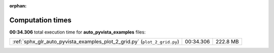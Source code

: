
:orphan:

.. _sphx_glr_auto_pyvista_examples_sg_execution_times:

Computation times
=================
**00:34.306** total execution time for **auto_pyvista_examples** files:

+---------------------------------------------------------------------------+-----------+----------+
| :ref:`sphx_glr_auto_pyvista_examples_plot_2_grid.py` (``plot_2_grid.py``) | 00:34.306 | 222.8 MB |
+---------------------------------------------------------------------------+-----------+----------+
